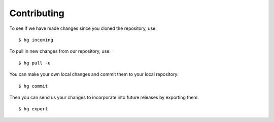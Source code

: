 .. highlight:: sh

Contributing
------------

.. todo:: Flesh this out.

To see if we have made changes since you cloned the repository, use::

   $ hg incoming

To pull in new changes from our repository, use::

   $ hg pull -u

You can make your own local changes and commit them to your local repository::

   $ hg commit

Then you can send us your changes to incorporate into future releases by
exporting them::

   $ hg export

.. vim: ft=rst sts=3 sw=3 tw=72:
